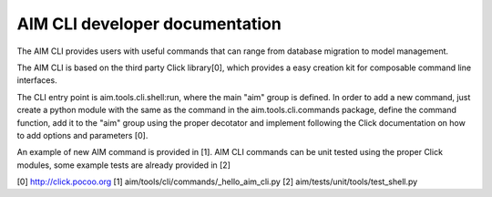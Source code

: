 =================================
AIM CLI developer documentation
=================================

The AIM CLI provides users with useful commands that can range from database migration to model management.

The AIM CLI is based on the third party Click library[0], which provides a easy creation kit for composable command
line interfaces.

The CLI entry point is aim.tools.cli.shell:run, where the main "aim" group is defined.
In order to add a new command, just create a python module with the same as the command in the aim.tools.cli.commands
package, define the command function, add it to the "aim" group using the proper decotator and implement following the
Click documentation on how to add options and parameters [0].

An example of new AIM command is provided in [1].
AIM CLI commands can be unit tested using the proper Click modules, some example tests are already provided in [2]

[0] http://click.pocoo.org
[1] aim/tools/cli/commands/_hello_aim_cli.py
[2] aim/tests/unit/tools/test_shell.py